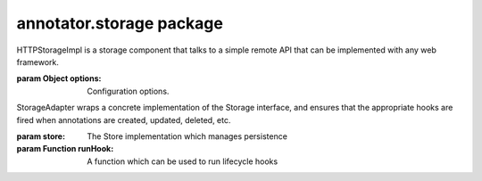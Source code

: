 .. default-domain: js

annotator.storage package
=========================

..  function:: annotator.storage.DebugStorage()
    
    DebugStorage is a storage component that can be used to print details of the
    annotation persistence processes to the console when developing other parts
    of Annotator.


..  function:: annotator.storage.NullStorage()
    
    NullStorage is a no-op storage component. It swallows all calls and does the
    bare minimum needed. Needless to say, it does not provide any real
    persistence.


..  class:: annotator.storage.HTTPStorageImpl([options])
    
    HTTPStorageImpl is a storage component that talks to a simple remote API that
    can be implemented with any web framework.
    
    :param Object options: Configuration options.


..  function:: annotator.storage.HTTPStorageImpl.prototype.create(annotation)
    
    Create an annotation.
    
    **Examples**:
    
    ::
    
        store.create({text: "my new annotation comment"})
        // => Results in an HTTP POST request to the server containing the
        //    annotation as serialised JSON.
    
    :param Object annotation: An annotation.
    :returns jqXHR: The request object.


..  function:: annotator.storage.HTTPStorageImpl.prototype.update(annotation)
    
    Update an annotation.
    
    **Examples**:
    
    ::
    
        store.update({id: "blah", text: "updated annotation comment"})
        // => Results in an HTTP PUT request to the server containing the
        //    annotation as serialised JSON.
    
    :param Object annotation: An annotation. Must contain an `id`.
    :returns jqXHR: The request object.


..  function:: annotator.storage.HTTPStorageImpl.prototype.delete(annotation)
    
    Delete an annotation.
    
    **Examples**:
    
    ::
    
        store.delete({id: "blah"})
        // => Results in an HTTP DELETE request to the server.
    
    :param Object annotation: An annotation. Must contain an `id`.
    :returns jqXHR: The request object.


..  function:: annotator.storage.HTTPStorageImpl.prototype.query(queryObj)
    
    Searches for annotations matching the specified query.
    
    :param Object queryObj: An object describing the query.
    :returns Promise: Resolves to an object containing query `results` and `meta`.


..  function:: annotator.storage.HTTPStorageImpl.prototype.setHeader(name, value)
    
    Set a custom HTTP header to be sent with every request.
    
    **Examples**:
    
    ::
    
        store.setHeader('X-My-Custom-Header', 'MyCustomValue')
    
    :param string name: The header name.
    :param string value: The header value.


..  attribute:: annotator.storage.HTTPStorageImpl.options
    
    Available configuration options for HTTPStorageImpl.


..  attribute:: annotator.storage.HTTPStorageImpl.options.emulateHTTP
    
    Should the plugin emulate HTTP methods like PUT and DELETE for
    interaction with legacy web servers? Setting this to `true` will fake
    HTTP `PUT` and `DELETE` requests with an HTTP `POST`, and will set the
    request header `X-HTTP-Method-Override` with the name of the desired
    method.
    
    **Default**: ``false``


..  attribute:: annotator.storage.HTTPStorageImpl.options.emulateJSON
    
    Should the plugin emulate JSON POST/PUT payloads by sending its requests
    as application/x-www-form-urlencoded with a single key, "json"
    
    **Default**: ``false``


..  attribute:: annotator.storage.HTTPStorageImpl.options.headers
    
    A set of custom headers that will be sent with every request. See also
    the setHeader method.
    
    **Default**: ``{}``


..  attribute:: annotator.storage.HTTPStorageImpl.options.onError
    
    Callback, called if a remote request throws an error.


..  attribute:: annotator.storage.HTTPStorageImpl.options.prefix
    
    This is the API endpoint. If the server supports Cross Origin Resource
    Sharing (CORS) a full URL can be used here.
    
    **Default**: ``'/store'``


..  attribute:: annotator.storage.HTTPStorageImpl.options.urls
    
    The server URLs for each available action. These URLs can be anything but
    must respond to the appropriate HTTP method. The URLs are Level 1 URI
    Templates as defined in RFC6570:
    
       http://tools.ietf.org/html/rfc6570#section-1.2


..  class:: annotator.storage.StorageAdapter(store, runHook)
    
    StorageAdapter wraps a concrete implementation of the Storage interface, and
    ensures that the appropriate hooks are fired when annotations are created,
    updated, deleted, etc.
    
    :param store: The Store implementation which manages persistence
    :param Function runHook: A function which can be used to run lifecycle hooks


..  function:: annotator.storage.StorageAdapter.prototype.create(obj)
    
    Creates and returns a new annotation object.
    
    Runs the 'beforeAnnotationCreated' hook to allow the new annotation to be
    initialized or its creation prevented.
    
    Runs the 'annotationCreated' hook when the new annotation has been created
    by the store.
    
    **Examples**:
    
    ::
    
        registry.on('beforeAnnotationCreated', function (annotation) {
            annotation.myProperty = 'This is a custom property';
        });
        registry.create({}); // Resolves to {myProperty: "This is a…"}
    
    
    :param Object annotation: An object from which to create an annotation.
    :returns Promise: Resolves to annotation object when stored.


..  function:: annotator.storage.StorageAdapter.prototype.update(obj)
    
    Updates an annotation.
    
    Runs the 'beforeAnnotationUpdated' hook to allow an annotation to be
    modified before being passed to the store, or for an update to be prevented.
    
    Runs the 'annotationUpdated' hook when the annotation has been updated by
    the store.
    
    **Examples**:
    
    ::
    
        annotation = {tags: 'apples oranges pears'};
        registry.on('beforeAnnotationUpdated', function (annotation) {
            // validate or modify a property.
            annotation.tags = annotation.tags.split(' ')
        });
        registry.update(annotation)
        // => Resolves to {tags: ["apples", "oranges", "pears"]}
    
    :param Object annotation: An annotation object to update.
    :returns Promise: Resolves to annotation object when stored.


..  function:: annotator.storage.StorageAdapter.prototype.delete(obj)
    
    Deletes the annotation.
    
    Runs the 'beforeAnnotationDeleted' hook to allow an annotation to be
    modified before being passed to the store, or for the a deletion to be
    prevented.
    
    Runs the 'annotationDeleted' hook when the annotation has been deleted by
    the store.
    
    :param Object annotation: An annotation object to delete.
    :returns Promise: Resolves to annotation object when deleted.


..  function:: annotator.storage.StorageAdapter.prototype.query(query)
    
    Queries the store
    
    :param Object query:
      A query. This may be interpreted differently by different stores.
    
    :returns Promise: Resolves to the store return value.


..  function:: annotator.storage.StorageAdapter.prototype.load(query)
    
    Load and draw annotations from a given query.
    
    Runs the 'load' hook to allow plugins to respond to annotations being loaded.
    
    :param Object query:
      A query. This may be interpreted differently by different stores.
    
    :returns Promise: Resolves when loading is complete.


